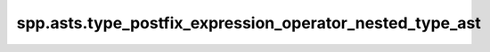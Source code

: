 spp.asts.type_postfix_expression_operator_nested_type_ast
---------------------------------------------------------

.. doxygenfile:: spp/asts/type_postfix_expression_operator_nested_type_ast.hpp
   :project: s++
